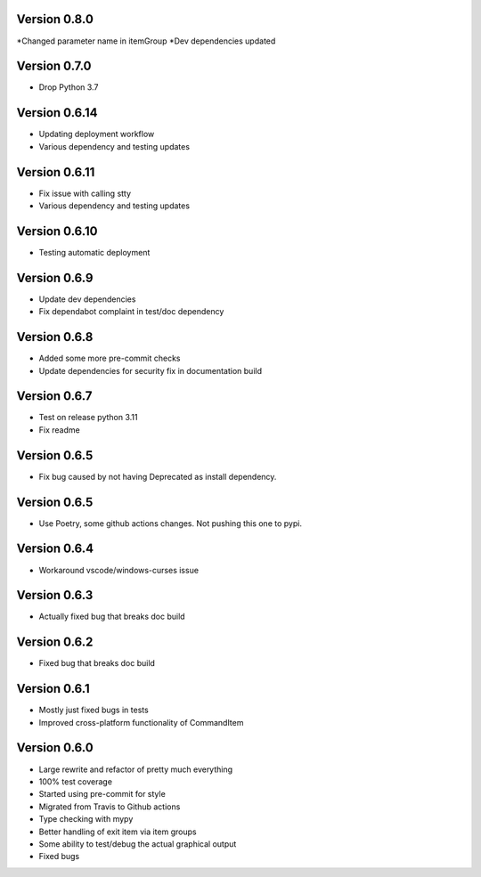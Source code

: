 Version 0.8.0
-------------
*Changed parameter name in itemGroup
*Dev dependencies updated

Version 0.7.0
-------------
* Drop Python 3.7

Version 0.6.14
-------------
* Updating deployment workflow
* Various dependency and testing updates

Version 0.6.11
-------------
* Fix issue with calling stty
* Various dependency and testing updates

Version 0.6.10
-------------
* Testing automatic deployment

Version 0.6.9
-------------
* Update dev dependencies
* Fix dependabot complaint in test/doc dependency

Version 0.6.8
-------------
* Added some more pre-commit checks
* Update dependencies for security fix in documentation build

Version 0.6.7
-------------
* Test on release python 3.11
* Fix readme

Version 0.6.5
-------------
* Fix bug caused by not having Deprecated as install dependency.

Version 0.6.5
-------------

* Use Poetry, some github actions changes. Not pushing this one to pypi.

Version 0.6.4
-------------

* Workaround vscode/windows-curses issue

Version 0.6.3
-------------

* Actually fixed bug that breaks doc build

Version 0.6.2
-------------

* Fixed bug that breaks doc build

Version 0.6.1
-------------

* Mostly just fixed bugs in tests
* Improved cross-platform functionality of CommandItem

Version 0.6.0
-------------

* Large rewrite and refactor of pretty much everything
* 100% test coverage
* Started using pre-commit for style
* Migrated from Travis to Github actions
* Type checking with mypy
* Better handling of exit item via item groups
* Some ability to test/debug the actual graphical output
* Fixed bugs
